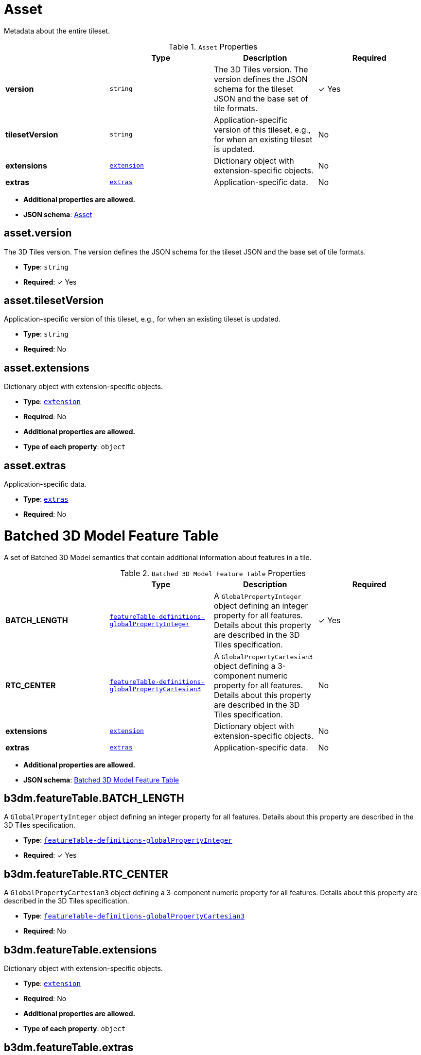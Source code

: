 

[#reference-asset]
= Asset

Metadata about the entire tileset.

.`Asset` Properties
|===
|   |Type|Description|Required

|**version**
|`string`
|The 3D Tiles version. The version defines the JSON schema for the tileset JSON and the base set of tile formats.
| &#10003; Yes

|**tilesetVersion**
|`string`
|Application-specific version of this tileset, e.g., for when an existing tileset is updated.
|No

|**extensions**
|<<reference-extension,`extension`>>
|Dictionary object with extension-specific objects.
|No

|**extras**
|<<reference-extras,`extras`>>
|Application-specific data.
|No

|===

* **Additional properties are allowed.**
* **JSON schema**: <<reference-schema-asset,Asset>>


== asset.version

The 3D Tiles version. The version defines the JSON schema for the tileset JSON and the base set of tile formats.

* **Type**: `string`
* **Required**:  &#10003; Yes

== asset.tilesetVersion

Application-specific version of this tileset, e.g., for when an existing tileset is updated.

* **Type**: `string`
* **Required**: No

== asset.extensions

Dictionary object with extension-specific objects.

* **Type**: <<reference-extension,`extension`>>
* **Required**: No
* **Additional properties are allowed.**
* **Type of each property**: `object`

== asset.extras

Application-specific data.

* **Type**: <<reference-extras,`extras`>>
* **Required**: No






[#reference-b3dm-featuretable]
= Batched 3D Model Feature Table

A set of Batched 3D Model semantics that contain additional information about features in a tile.

.`Batched 3D Model Feature Table` Properties
|===
|   |Type|Description|Required

|**BATCH_LENGTH**
|<<reference-featuretable-definitions-globalpropertyinteger,`featureTable-definitions-globalPropertyInteger`>>
|A `GlobalPropertyInteger` object defining an integer property for all features. Details about this property are described in the 3D Tiles specification.
| &#10003; Yes

|**RTC_CENTER**
|<<reference-featuretable-definitions-globalpropertycartesian3,`featureTable-definitions-globalPropertyCartesian3`>>
|A `GlobalPropertyCartesian3` object defining a 3-component numeric property for all features. Details about this property are described in the 3D Tiles specification.
|No

|**extensions**
|<<reference-extension,`extension`>>
|Dictionary object with extension-specific objects.
|No

|**extras**
|<<reference-extras,`extras`>>
|Application-specific data.
|No

|===

* **Additional properties are allowed.**
* **JSON schema**: <<reference-schema-b3dm-featuretable,Batched 3D Model Feature Table>>


== b3dm.featureTable.BATCH_LENGTH

A `GlobalPropertyInteger` object defining an integer property for all features. Details about this property are described in the 3D Tiles specification.

* **Type**: <<reference-featuretable-definitions-globalpropertyinteger,`featureTable-definitions-globalPropertyInteger`>>
* **Required**:  &#10003; Yes

== b3dm.featureTable.RTC_CENTER

A `GlobalPropertyCartesian3` object defining a 3-component numeric property for all features. Details about this property are described in the 3D Tiles specification.

* **Type**: <<reference-featuretable-definitions-globalpropertycartesian3,`featureTable-definitions-globalPropertyCartesian3`>>
* **Required**: No

== b3dm.featureTable.extensions

Dictionary object with extension-specific objects.

* **Type**: <<reference-extension,`extension`>>
* **Required**: No
* **Additional properties are allowed.**
* **Type of each property**: `object`

== b3dm.featureTable.extras

Application-specific data.

* **Type**: <<reference-extras,`extras`>>
* **Required**: No






[#reference-batchtable]
= Batch Table

A set of properties defining application-specific metadata for features in a tile.

.`Batch Table` Properties
|===
|   |Type|Description|Required

|**extensions**
|<<reference-extension,`extension`>>
|Dictionary object with extension-specific objects.
|No

|**extras**
|<<reference-extras,`extras`>>
|Application-specific data.
|No

|===

* **Additional properties are allowed.**
* **JSON schema**: <<reference-schema-batchtable,Batch Table>>


== batchTable.extensions

Dictionary object with extension-specific objects.

* **Type**: <<reference-extension,`extension`>>
* **Required**: No
* **Additional properties are allowed.**
* **Type of each property**: `object`

== batchTable.extras

Application-specific data.

* **Type**: <<reference-extras,`extras`>>
* **Required**: No


== **`Batch Table` Definitions**

[#reference-batchtable-definitions-binarybodyreference]
=== batchTable#/definitions/binaryBodyReference

An object defining the reference to a section of the binary body of the batch table where the property values are stored if not defined directly in the JSON.

* **Type**: <<reference-rootproperty,`rootProperty`>>

.`BinaryBodyReference` Properties
|===
|   |Type|Description|Required

|**byteOffset**
|`integer`
|The offset into the buffer in bytes.
| &#10003; Yes

|**componentType**
|`string`
|The datatype of components in the property.
| &#10003; Yes

|**type**
|`string`
|Specifies if the property is a scalar or vector.
| &#10003; Yes

|**extensions**
|<<reference-extension,`extension`>>
|Dictionary object with extension-specific objects.
|No

|**extras**
|<<reference-extras,`extras`>>
|Application-specific data.
|No

|===

* **Additional properties are allowed.**

=== batchTable.byteOffset

The offset into the buffer in bytes.

* **Type**: `integer`
* **Required**:  &#10003; Yes
* **Minimum**: `&gt;= 0`

=== batchTable.componentType

The datatype of components in the property.

* **Type**: `string`
* **Required**:  &#10003; Yes
* **Allowed values**:
** `BYTE`
** `UNSIGNED_BYTE`
** `SHORT`
** `UNSIGNED_SHORT`
** `INT`
** `UNSIGNED_INT`
** `FLOAT`
** `DOUBLE`

=== batchTable.type

Specifies if the property is a scalar or vector.

* **Type**: `string`
* **Required**:  &#10003; Yes
* **Allowed values**:
** `SCALAR`
** `VEC2`
** `VEC3`
** `VEC4`

=== batchTable.extensions

Dictionary object with extension-specific objects.

* **Type**: <<reference-extension,`extension`>>
* **Required**: No
* **Additional properties are allowed.**
* **Type of each property**: `object`

=== batchTable.extras

Application-specific data.

* **Type**: <<reference-extras,`extras`>>
* **Required**: No




[#reference-batchtable-definitions-property]
=== batchTable#/definitions/property

A user-defined property which specifies per-feature application-specific metadata in a tile. Values either can be defined directly in the JSON as an array, or can refer to sections in the binary body with a `BinaryBodyReference` object.

* **Type**: One of <<reference-batchtable-definitions-binarybodyreference,`batchTable-definitions-binaryBodyReference`>>, `array`

* **Additional properties are allowed.**













[#reference-boundingvolume]
= Bounding Volume

A bounding volume that encloses a tile or its content. At least one bounding volume property is required. Bounding volumes include `box`, `region`, or `sphere`.

.`Bounding Volume` Properties
|===
|   |Type|Description|Required

|**box**
|`number``[12]`
|An array of 12 numbers that define an oriented bounding box. The first three elements define the x, y, and z values for the center of the box. The next three elements (with indices 3, 4, and 5) define the x axis direction and half-length. The next three elements (indices 6, 7, and 8) define the y axis direction and half-length. The last three elements (indices 9, 10, and 11) define the z axis direction and half-length.
|No

|**region**
|`number``[6]`
|An array of six numbers that define a bounding geographic region in EPSG:4979 coordinates with the order [west, south, east, north, minimum height, maximum height]. Longitudes and latitudes are in radians, and heights are in meters above (or below) the WGS84 ellipsoid.
|No

|**sphere**
|`number``[4]`
|An array of four numbers that define a bounding sphere. The first three elements define the x, y, and z values for the center of the sphere. The last element (with index 3) defines the radius in meters.
|No

|**extensions**
|<<reference-extension,`extension`>>
|Dictionary object with extension-specific objects.
|No

|**extras**
|<<reference-extras,`extras`>>
|Application-specific data.
|No

|===

* **Additional properties are allowed.**
* **JSON schema**: <<reference-schema-boundingvolume,Bounding Volume>>


== boundingVolume.box

An array of 12 numbers that define an oriented bounding box. The first three elements define the x, y, and z values for the center of the box. The next three elements (with indices 3, 4, and 5) define the x axis direction and half-length. The next three elements (indices 6, 7, and 8) define the y axis direction and half-length. The last three elements (indices 9, 10, and 11) define the z axis direction and half-length.

* **Type**: `number``[12]`
* **Required**: No

== boundingVolume.region

An array of six numbers that define a bounding geographic region in EPSG:4979 coordinates with the order [west, south, east, north, minimum height, maximum height]. Longitudes and latitudes are in radians, and heights are in meters above (or below) the WGS84 ellipsoid.

* **Type**: `number``[6]`
* **Required**: No

== boundingVolume.sphere

An array of four numbers that define a bounding sphere. The first three elements define the x, y, and z values for the center of the sphere. The last element (with index 3) defines the radius in meters.

* **Type**: `number``[4]`
* **Required**: No

== boundingVolume.extensions

Dictionary object with extension-specific objects.

* **Type**: <<reference-extension,`extension`>>
* **Required**: No
* **Additional properties are allowed.**
* **Type of each property**: `object`

== boundingVolume.extras

Application-specific data.

* **Type**: <<reference-extras,`extras`>>
* **Required**: No






[#reference-class]
= Class

A class containing a set of properties.

.`Class` Properties
|===
|   |Type|Description|Required

|**name**
|`string`
|The name of the class, e.g. for display purposes.
|No

|**description**
|`string`
|The description of the class.
|No

|**properties**
|`object`
|A dictionary, where each key is a property ID and each value is an object defining the property. Property IDs must be alphanumeric identifiers matching the regular expression `^[a-zA-Z_][a-zA-Z0-9_]*$`.
|No

|**extensions**
|<<reference-extension,`extension`>>
|Dictionary object with extension-specific objects.
|No

|**extras**
|<<reference-extras,`extras`>>
|Application-specific data.
|No

|===

* **Additional properties are allowed.**
* **JSON schema**: <<reference-schema-class,Class>>


== class.name

The name of the class, e.g. for display purposes.

* **Type**: `string`
* **Required**: No
* **Minimum Length**`: &gt;= 1`

== class.description

The description of the class.

* **Type**: `string`
* **Required**: No
* **Minimum Length**`: &gt;= 1`

== class.properties

A dictionary, where each key is a property ID and each value is an object defining the property. Property IDs must be alphanumeric identifiers matching the regular expression `^[a-zA-Z_][a-zA-Z0-9_]*$`.

* **Type**: `object`
* **Required**: No
* **Additional properties are allowed.**
* **Type of each property**: <<reference-class-property,`class.property`>>

== class.extensions

Dictionary object with extension-specific objects.

* **Type**: <<reference-extension,`extension`>>
* **Required**: No
* **Additional properties are allowed.**
* **Type of each property**: `object`

== class.extras

Application-specific data.

* **Type**: <<reference-extras,`extras`>>
* **Required**: No






[#reference-class-property]
= Class Property

A single property of a metadata class.

.`Class Property` Properties
|===
|   |Type|Description|Required

|**name**
|`string`
|The name of the property, e.g. for display purposes.
|No

|**description**
|`string`
|The description of the property.
|No

|**type**
|`string`
|The element type.
| &#10003; Yes

|**componentType**
|`string`
|The datatype of the element's components. Only applicable to `SCALAR`, `VECN`, and `MATN` types.
|No

|**enumType**
|`string`
|Enum ID as declared in the `enums` dictionary. Required when `type` is `ENUM`.
|No

|**array**
|`boolean`
|Whether the property is an array. When `count` is defined the property is a fixed-length array. Otherwise the property is a variable-length array.
|No, default: `false`

|**count**
|`integer`
|The number of array elements. May only be defined when `array` is `true`.
|No

|**normalized**
|`boolean`
|Specifies whether integer values are normalized. Only applicable to `SCALAR`, `VECN`, and `MATN` types with integer component types. For unsigned integer component types, values are normalized between `[0.0, 1.0]`. For signed integer component types, values are normalized between `[-1.0, 1.0]`. For all other component types, this property must be false.
|No, default: `false`

|**offset**
|<<reference-definitions-definitions-numericvalue,`definitions-definitions-numericValue`>>
|An offset to apply to property values. Only applicable to `SCALAR`, `VECN`, and `MATN` types when the component type is `FLOAT32` or `FLOAT64`, or when the property is `normalized`.
|No

|**scale**
|<<reference-definitions-definitions-numericvalue,`definitions-definitions-numericValue`>>
|A scale to apply to property values. Only applicable to `SCALAR`, `VECN`, and `MATN` types when the component type is `FLOAT32` or `FLOAT64`, or when the property is `normalized`.
|No

|**max**
|<<reference-definitions-definitions-numericvalue,`definitions-definitions-numericValue`>>
|Maximum allowed value for the property. Only applicable to `SCALAR`, `VECN`, and `MATN` types. This is the maximum of all property values, after the transforms based on the `normalized`, `offset`, and `scale` properties have been applied.
|No

|**min**
|<<reference-definitions-definitions-numericvalue,`definitions-definitions-numericValue`>>
|Minimum allowed value for the property. Only applicable to `SCALAR`, `VECN`, and `MATN` types. This is the minimum of all property values, after the transforms based on the `normalized`, `offset`, and `scale` properties have been applied.
|No

|**required**
|`boolean`
|If required, the property must be present in every entity conforming to the class. If not required, individual entities may include `noData` values, or the entire property may be omitted. As a result, `noData` has no effect on a required property. Client implementations may use required properties to make performance optimizations.
|No, default: `false`

|**noData**
|<<reference-definitions-definitions-nodatavalue,`definitions-definitions-noDataValue`>>
|A `noData` value represents missing data — also known as a sentinel value — wherever it appears. `BOOLEAN` properties may not specify `noData` values. This is given as the plain property value, without the transforms from the `normalized`, `offset`, and `scale` properties. Must not be defined if `required` is true.
|No

|**default**
|<<reference-definitions-definitions-anyvalue,`definitions-definitions-anyValue`>>
|A default value to use when encountering a `noData` value or an omitted property. The value is given in its final form, taking the effect of `normalized`, `offset`, and `scale` properties into account. Must not be defined if `required` is true.
|No

|**semantic**
|`string`
|An identifier that describes how this property should be interpreted. The semantic cannot be used by other properties in the class.
|No

|**extensions**
|<<reference-extension,`extension`>>
|Dictionary object with extension-specific objects.
|No

|**extras**
|<<reference-extras,`extras`>>
|Application-specific data.
|No

|===

* **Additional properties are allowed.**
* **JSON schema**: <<reference-schema-class-property,Class Property>>


== class.property.name

The name of the property, e.g. for display purposes.

* **Type**: `string`
* **Required**: No
* **Minimum Length**`: &gt;= 1`

== class.property.description

The description of the property.

* **Type**: `string`
* **Required**: No
* **Minimum Length**`: &gt;= 1`

== class.property.type

The element type.

* **Type**: `string`
* **Required**:  &#10003; Yes
* **Allowed values**:
** `SCALAR`
** `VEC2`
** `VEC3`
** `VEC4`
** `MAT2`
** `MAT3`
** `MAT4`
** `STRING`
** `BOOLEAN`
** `ENUM`

== class.property.componentType

The datatype of the element's components. Only applicable to `SCALAR`, `VECN`, and `MATN` types.

* **Type**: `string`
* **Required**: No
* **Allowed values**:
** `INT8`
** `UINT8`
** `INT16`
** `UINT16`
** `INT32`
** `UINT32`
** `INT64`
** `UINT64`
** `FLOAT32`
** `FLOAT64`

== class.property.enumType

Enum ID as declared in the `enums` dictionary. Required when `type` is `ENUM`.

* **Type**: `string`
* **Required**: No

== class.property.array

Whether the property is an array. When `count` is defined the property is a fixed-length array. Otherwise the property is a variable-length array.

* **Type**: `boolean`
* **Required**: No, default: `false`

== class.property.count

The number of array elements. May only be defined when `array` is `true`.

* **Type**: `integer`
* **Required**: No
* **Minimum**: `&gt;= 2`

== class.property.normalized

Specifies whether integer values are normalized. Only applicable to `SCALAR`, `VECN`, and `MATN` types with integer component types. For unsigned integer component types, values are normalized between `[0.0, 1.0]`. For signed integer component types, values are normalized between `[-1.0, 1.0]`. For all other component types, this property must be false.

* **Type**: `boolean`
* **Required**: No, default: `false`

== class.property.offset

An offset to apply to property values. Only applicable to `SCALAR`, `VECN`, and `MATN` types when the component type is `FLOAT32` or `FLOAT64`, or when the property is `normalized`.

* **Type**: <<reference-definitions-definitions-numericvalue,`definitions-definitions-numericValue`>>
* **Required**: No

== class.property.scale

A scale to apply to property values. Only applicable to `SCALAR`, `VECN`, and `MATN` types when the component type is `FLOAT32` or `FLOAT64`, or when the property is `normalized`.

* **Type**: <<reference-definitions-definitions-numericvalue,`definitions-definitions-numericValue`>>
* **Required**: No

== class.property.max

Maximum allowed value for the property. Only applicable to `SCALAR`, `VECN`, and `MATN` types. This is the maximum of all property values, after the transforms based on the `normalized`, `offset`, and `scale` properties have been applied.

* **Type**: <<reference-definitions-definitions-numericvalue,`definitions-definitions-numericValue`>>
* **Required**: No

== class.property.min

Minimum allowed value for the property. Only applicable to `SCALAR`, `VECN`, and `MATN` types. This is the minimum of all property values, after the transforms based on the `normalized`, `offset`, and `scale` properties have been applied.

* **Type**: <<reference-definitions-definitions-numericvalue,`definitions-definitions-numericValue`>>
* **Required**: No

== class.property.required

If required, the property must be present in every entity conforming to the class. If not required, individual entities may include `noData` values, or the entire property may be omitted. As a result, `noData` has no effect on a required property. Client implementations may use required properties to make performance optimizations.

* **Type**: `boolean`
* **Required**: No, default: `false`

== class.property.noData

A `noData` value represents missing data — also known as a sentinel value — wherever it appears. `BOOLEAN` properties may not specify `noData` values. This is given as the plain property value, without the transforms from the `normalized`, `offset`, and `scale` properties. Must not be defined if `required` is true.

* **Type**: <<reference-definitions-definitions-nodatavalue,`definitions-definitions-noDataValue`>>
* **Required**: No

== class.property.default

A default value to use when encountering a `noData` value or an omitted property. The value is given in its final form, taking the effect of `normalized`, `offset`, and `scale` properties into account. Must not be defined if `required` is true.

* **Type**: <<reference-definitions-definitions-anyvalue,`definitions-definitions-anyValue`>>
* **Required**: No

== class.property.semantic

An identifier that describes how this property should be interpreted. The semantic cannot be used by other properties in the class.

* **Type**: `string`
* **Required**: No
* **Minimum Length**`: &gt;= 1`

== class.property.extensions

Dictionary object with extension-specific objects.

* **Type**: <<reference-extension,`extension`>>
* **Required**: No
* **Additional properties are allowed.**
* **Type of each property**: `object`

== class.property.extras

Application-specific data.

* **Type**: <<reference-extras,`extras`>>
* **Required**: No






[#reference-content]
= Content

Metadata about the tile's content and a link to the content.

.`Content` Properties
|===
|   |Type|Description|Required

|**boundingVolume**
|<<reference-boundingvolume,`boundingVolume`>>
|An optional bounding volume that tightly encloses tile content. tile.boundingVolume provides spatial coherence and tile.content.boundingVolume enables tight view frustum culling. When this is omitted, tile.boundingVolume is used.
|No

|**uri**
|`string`
|A uri that points to tile content. When the uri is relative, it is relative to the referring tileset JSON file.
| &#10003; Yes

|**metadata**
|<<reference-metadataentity,`metadataEntity`>>
|Metadata that is associated with this content.
|No

|**group**
|`integer`
|The group this content belongs to. The value is an index into the array of `groups` that is defined for the containing tileset.
|No

|**extensions**
|<<reference-extension,`extension`>>
|Dictionary object with extension-specific objects.
|No

|**extras**
|<<reference-extras,`extras`>>
|Application-specific data.
|No

|===

* **Additional properties are allowed.**
* **JSON schema**: <<reference-schema-content,Content>>


== content.boundingVolume

An optional bounding volume that tightly encloses tile content. tile.boundingVolume provides spatial coherence and tile.content.boundingVolume enables tight view frustum culling. When this is omitted, tile.boundingVolume is used.

* **Type**: <<reference-boundingvolume,`boundingVolume`>>
* **Required**: No

== content.uri

A uri that points to tile content. When the uri is relative, it is relative to the referring tileset JSON file.

* **Type**: `string`
* **Required**:  &#10003; Yes

== content.metadata

Metadata that is associated with this content.

* **Type**: <<reference-metadataentity,`metadataEntity`>>
* **Required**: No

== content.group

The group this content belongs to. The value is an index into the array of `groups` that is defined for the containing tileset.

* **Type**: `integer`
* **Required**: No
* **Minimum**: `&gt;= 0`

== content.extensions

Dictionary object with extension-specific objects.

* **Type**: <<reference-extension,`extension`>>
* **Required**: No
* **Additional properties are allowed.**
* **Type of each property**: `object`

== content.extras

Application-specific data.

* **Type**: <<reference-extras,`extras`>>
* **Required**: No






[#reference-definitions]
= Definitions

Common definitions used in schema files.

* **Additional properties are allowed.**
* **JSON schema**: <<reference-schema-definitions,Definitions>>



== **`Definitions` Definitions**

[#reference-definitions-definitions-numericarray1d]
=== definitions#/definitions/numericArray1D

An array of numeric values

* **Type**: `number``[1-*]`
* **Minimum items**: 1

* **Additional properties are allowed.**




[#reference-definitions-definitions-numericarray2d]
=== definitions#/definitions/numericArray2D

An array of arrays of numeric values

* **Type**: <<reference-definitions-definitions-numericarray1d,`definitions-definitions-numericArray1D`>>`[1-*]`
* **Minimum items**: 1

* **Additional properties are allowed.**




[#reference-definitions-definitions-booleanarray1d]
=== definitions#/definitions/booleanArray1D

An array of boolean values

* **Type**: `boolean``[1-*]`
* **Minimum items**: 1

* **Additional properties are allowed.**




[#reference-definitions-definitions-stringarray1d]
=== definitions#/definitions/stringArray1D

An array of string values

* **Type**: `string``[1-*]`
* **Minimum items**: 1

* **Additional properties are allowed.**




[#reference-definitions-definitions-numericvalue]
=== definitions#/definitions/numericValue

For `SCALAR` this is a number. For `VECN` this is an array of `N` numbers. For `MATN` this is an array of `N²` numbers. For fixed-length arrays this is an array of `count` elements of the given `type`.

* **Type**: One of `number`, <<reference-definitions-definitions-numericarray1d,`definitions-definitions-numericArray1D`>>, <<reference-definitions-definitions-numericarray2d,`definitions-definitions-numericArray2D`>>

* **Additional properties are allowed.**




[#reference-definitions-definitions-nodatavalue]
=== definitions#/definitions/noDataValue

For `SCALAR` this is a number. For `STRING` this is a string. For `ENUM` this is a string that must be a valid enum `name`, not an integer value. For `VECN` this is an array of `N` numbers. For `MATN` this is an array of `N²` numbers. For fixed-length arrays this is an array of `count` elements of the given `type`.

* **Type**: One of <<reference-definitions-definitions-numericvalue,`definitions-definitions-numericValue`>>, `string`, <<reference-definitions-definitions-stringarray1d,`definitions-definitions-stringArray1D`>>

* **Additional properties are allowed.**




[#reference-definitions-definitions-anyvalue]
=== definitions#/definitions/anyValue

For `SCALAR` this is a number. For `STRING` this is a string. For `ENUM` this is a string that must be a valid enum `name`, not an integer value. For `BOOLEAN` this is a boolean. For `VECN` this is an array of `N` numbers. For `MATN` this is an array of `N²` numbers. For fixed-length array this is an array of `count` elements of the given `type`. For variable-length arrays this is an array of any length of the given `type`.

* **Type**: One of <<reference-definitions-definitions-numericvalue,`definitions-definitions-numericValue`>>, `string`, <<reference-definitions-definitions-stringarray1d,`definitions-definitions-stringArray1D`>>, `boolean`, <<reference-definitions-definitions-booleanarray1d,`definitions-definitions-booleanArray1D`>>

* **Additional properties are allowed.**























[#reference-enum]
= Enum

An object defining the values of an enum.

.`Enum` Properties
|===
|   |Type|Description|Required

|**name**
|`string`
|The name of the enum, e.g. for display purposes.
|No

|**description**
|`string`
|The description of the enum.
|No

|**valueType**
|`string`
|The type of the integer enum value.
|No, default: `UINT16`

|**values**
|<<reference-enum-value,`enum.value`>>`[1-*]`
|An array of enum values. Duplicate names or duplicate integer values are not allowed.
| &#10003; Yes

|**extensions**
|<<reference-extension,`extension`>>
|Dictionary object with extension-specific objects.
|No

|**extras**
|<<reference-extras,`extras`>>
|Application-specific data.
|No

|===

* **Additional properties are allowed.**
* **JSON schema**: <<reference-schema-enum,Enum>>


== enum.name

The name of the enum, e.g. for display purposes.

* **Type**: `string`
* **Required**: No
* **Minimum Length**`: &gt;= 1`

== enum.description

The description of the enum.

* **Type**: `string`
* **Required**: No
* **Minimum Length**`: &gt;= 1`

== enum.valueType

The type of the integer enum value.

* **Type**: `string`
* **Required**: No, default: `UINT16`
* **Allowed values**:
** `INT8`
** `UINT8`
** `INT16`
** `UINT16`
** `INT32`
** `UINT32`
** `INT64`
** `UINT64`

== enum.values

An array of enum values. Duplicate names or duplicate integer values are not allowed.

* **Type**: <<reference-enum-value,`enum.value`>>`[1-*]`
* **Required**:  &#10003; Yes

== enum.extensions

Dictionary object with extension-specific objects.

* **Type**: <<reference-extension,`extension`>>
* **Required**: No
* **Additional properties are allowed.**
* **Type of each property**: `object`

== enum.extras

Application-specific data.

* **Type**: <<reference-extras,`extras`>>
* **Required**: No






[#reference-enum-value]
= Enum value

An enum value.

.`Enum value` Properties
|===
|   |Type|Description|Required

|**name**
|`string`
|The name of the enum value.
| &#10003; Yes

|**description**
|`string`
|The description of the enum value.
|No

|**value**
|`integer`
|The integer enum value.
| &#10003; Yes

|**extensions**
|<<reference-extension,`extension`>>
|Dictionary object with extension-specific objects.
|No

|**extras**
|<<reference-extras,`extras`>>
|Application-specific data.
|No

|===

* **Additional properties are allowed.**
* **JSON schema**: <<reference-schema-enum-value,Enum value>>


== enum.value.name

The name of the enum value.

* **Type**: `string`
* **Required**:  &#10003; Yes
* **Minimum Length**`: &gt;= 1`

== enum.value.description

The description of the enum value.

* **Type**: `string`
* **Required**: No
* **Minimum Length**`: &gt;= 1`

== enum.value.value

The integer enum value.

* **Type**: `integer`
* **Required**:  &#10003; Yes

== enum.value.extensions

Dictionary object with extension-specific objects.

* **Type**: <<reference-extension,`extension`>>
* **Required**: No
* **Additional properties are allowed.**
* **Type of each property**: `object`

== enum.value.extras

Application-specific data.

* **Type**: <<reference-extras,`extras`>>
* **Required**: No






[#reference-extension]
= Extension

Dictionary object with extension-specific objects.

* **Additional properties are allowed.**
* **JSON schema**: <<reference-schema-extension,Extension>>







[#reference-extras]
= Extras

Application-specific data.

* **Additional properties are allowed.**
* **JSON schema**: <<reference-schema-extras,Extras>>







[#reference-featuretable]
= Feature Table

A set of semantics containing per-tile and per-feature values defining the position and appearance properties for features in a tile.

.`Feature Table` Properties
|===
|   |Type|Description|Required

|**extensions**
|<<reference-extension,`extension`>>
|Dictionary object with extension-specific objects.
|No

|**extras**
|<<reference-extras,`extras`>>
|Application-specific data.
|No

|===

* **Additional properties are allowed.**
* **JSON schema**: <<reference-schema-featuretable,Feature Table>>


== featureTable.extensions

Dictionary object with extension-specific objects.

* **Type**: <<reference-extension,`extension`>>
* **Required**: No
* **Additional properties are allowed.**
* **Type of each property**: `object`

== featureTable.extras

Application-specific data.

* **Type**: <<reference-extras,`extras`>>
* **Required**: No


== **`Feature Table` Definitions**

[#reference-featuretable-definitions-binarybodyreference]
=== featureTable#/definitions/binaryBodyReference

An object defining the reference to a section of the binary body of the features table where the property values are stored if not defined directly in the JSON.

* **Type**: <<reference-rootproperty,`rootProperty`>>

.`BinaryBodyReference` Properties
|===
|   |Type|Description|Required

|**byteOffset**
|`integer`
|The offset into the buffer in bytes.
| &#10003; Yes

|**componentType**
|`string`
|The datatype of components in the property. This is defined only if the semantic allows for overriding the implicit component type. These cases are specified in each tile format.
|No

|**extensions**
|<<reference-extension,`extension`>>
|Dictionary object with extension-specific objects.
|No

|**extras**
|<<reference-extras,`extras`>>
|Application-specific data.
|No

|===

* **Additional properties are allowed.**

=== featureTable.byteOffset

The offset into the buffer in bytes.

* **Type**: `integer`
* **Required**:  &#10003; Yes
* **Minimum**: `&gt;= 0`

=== featureTable.componentType

The datatype of components in the property. This is defined only if the semantic allows for overriding the implicit component type. These cases are specified in each tile format.

* **Type**: `string`
* **Required**: No
* **Allowed values**:
** `BYTE`
** `UNSIGNED_BYTE`
** `SHORT`
** `UNSIGNED_SHORT`
** `INT`
** `UNSIGNED_INT`
** `FLOAT`
** `DOUBLE`

=== featureTable.extensions

Dictionary object with extension-specific objects.

* **Type**: <<reference-extension,`extension`>>
* **Required**: No
* **Additional properties are allowed.**
* **Type of each property**: `object`

=== featureTable.extras

Application-specific data.

* **Type**: <<reference-extras,`extras`>>
* **Required**: No




[#reference-featuretable-definitions-property]
=== featureTable#/definitions/property

A user-defined property which specifies application-specific metadata in a tile. Values can refer to sections in the binary body with a `BinaryBodyReference` object. Global values can be also be defined directly in the JSON.

* **Type**: One of <<reference-featuretable-definitions-binarybodyreference,`featureTable-definitions-binaryBodyReference`>>, <<reference-featuretable-definitions-globalpropertyboolean,`featureTable-definitions-globalPropertyBoolean`>>, <<reference-featuretable-definitions-globalpropertyinteger,`featureTable-definitions-globalPropertyInteger`>>, <<reference-featuretable-definitions-globalpropertynumber,`featureTable-definitions-globalPropertyNumber`>>, <<reference-featuretable-definitions-globalpropertycartesian3,`featureTable-definitions-globalPropertyCartesian3`>>, <<reference-featuretable-definitions-globalpropertycartesian4,`featureTable-definitions-globalPropertyCartesian4`>>

* **Additional properties are allowed.**




[#reference-featuretable-definitions-globalpropertyboolean]
=== featureTable#/definitions/globalPropertyBoolean

An object defining a global boolean property value for all features.

* **Type**: `boolean`

* **Additional properties are allowed.**




[#reference-featuretable-definitions-globalpropertyinteger]
=== featureTable#/definitions/globalPropertyInteger

An object defining a global integer property value for all features.

* **Type**: One of `object`, `integer`

* **Additional properties are allowed.**




[#reference-featuretable-definitions-globalpropertynumber]
=== featureTable#/definitions/globalPropertyNumber

An object defining a global numeric property value for all features.

* **Type**: One of `object`, `number`

* **Additional properties are allowed.**




[#reference-featuretable-definitions-globalpropertycartesian3]
=== featureTable#/definitions/globalPropertyCartesian3

An object defining a global 3-component numeric property values for all features.

* **Type**: One of <<reference-rootproperty,`rootProperty`>>, `number``[3]`

* **Additional properties are allowed.**




[#reference-featuretable-definitions-globalpropertycartesian4]
=== featureTable#/definitions/globalPropertyCartesian4

An object defining a global 4-component numeric property values for all features.

* **Type**: One of <<reference-rootproperty,`rootProperty`>>, `number``[4]`

* **Additional properties are allowed.**























[#reference-group]
= Group Metadata

An object containing metadata about a group.

.`Group Metadata` Properties
|===
|   |Type|Description|Required

|**class**
|`string`
|The class that property values conform to. The value must be a class ID declared in the `classes` dictionary of the metadata schema.
| &#10003; Yes

|**properties**
|`object`
|A dictionary, where each key corresponds to a property ID in the class' `properties` dictionary and each value contains the property values. The type of the value must match the property definition: For `BOOLEAN` use `true` or `false`. For `STRING` use a JSON string. For numeric types use a JSON number. For `ENUM` use a valid enum `name`, not an integer value. For `ARRAY`, `VECN`, and `MATN` types use a JSON array containing values matching the `componentType`. Required properties must be included in this dictionary.
|No

|**extensions**
|<<reference-extension,`extension`>>
|Dictionary object with extension-specific objects.
|No

|**extras**
|<<reference-extras,`extras`>>
|Application-specific data.
|No

|===

* **Additional properties are allowed.**
* **JSON schema**: <<reference-schema-group,Group Metadata>>


== group.class

The class that property values conform to. The value must be a class ID declared in the `classes` dictionary of the metadata schema.

* **Type**: `string`
* **Required**:  &#10003; Yes

== group.properties

A dictionary, where each key corresponds to a property ID in the class' `properties` dictionary and each value contains the property values. The type of the value must match the property definition: For `BOOLEAN` use `true` or `false`. For `STRING` use a JSON string. For numeric types use a JSON number. For `ENUM` use a valid enum `name`, not an integer value. For `ARRAY`, `VECN`, and `MATN` types use a JSON array containing values matching the `componentType`. Required properties must be included in this dictionary.

* **Type**: `object`
* **Required**: No
* **Additional properties are allowed.**
* **Type of each property**: <<reference-definitions-definitions-anyvalue,`definitions-definitions-anyValue`>>

== group.extensions

Dictionary object with extension-specific objects.

* **Type**: <<reference-extension,`extension`>>
* **Required**: No
* **Additional properties are allowed.**
* **Type of each property**: `object`

== group.extras

Application-specific data.

* **Type**: <<reference-extras,`extras`>>
* **Required**: No






[#reference-i3dm-featuretable]
= Instanced 3D Model Feature Table

A set of Instanced 3D Model semantics that contains values defining the position and appearance properties for instanced models in a tile.

.`Instanced 3D Model Feature Table` Properties
|===
|   |Type|Description|Required

|**POSITION**
|<<reference-featuretable-definitions-binarybodyreference,`featureTable-definitions-binaryBodyReference`>>
|A `BinaryBodyReference` object defining the reference to a section of the binary body where the property values are stored. Details about this property are described in the 3D Tiles specification.
|No

|**POSITION_QUANTIZED**
|<<reference-featuretable-definitions-binarybodyreference,`featureTable-definitions-binaryBodyReference`>>
|A `BinaryBodyReference` object defining the reference to a section of the binary body where the property values are stored. Details about this property are described in the 3D Tiles specification.
|No

|**NORMAL_UP**
|<<reference-featuretable-definitions-binarybodyreference,`featureTable-definitions-binaryBodyReference`>>
|A `BinaryBodyReference` object defining the reference to a section of the binary body where the property values are stored. Details about this property are described in the 3D Tiles specification.
|No

|**NORMAL_RIGHT**
|<<reference-featuretable-definitions-binarybodyreference,`featureTable-definitions-binaryBodyReference`>>
|A `BinaryBodyReference` object defining the reference to a section of the binary body where the property values are stored. Details about this property are described in the 3D Tiles specification.
|No

|**NORMAL_UP_OCT32P**
|<<reference-featuretable-definitions-binarybodyreference,`featureTable-definitions-binaryBodyReference`>>
|A `BinaryBodyReference` object defining the reference to a section of the binary body where the property values are stored. Details about this property are described in the 3D Tiles specification.
|No

|**NORMAL_RIGHT_OCT32P**
|<<reference-featuretable-definitions-binarybodyreference,`featureTable-definitions-binaryBodyReference`>>
|A `BinaryBodyReference` object defining the reference to a section of the binary body where the property values are stored. Details about this property are described in the 3D Tiles specification.
|No

|**SCALE**
|<<reference-featuretable-definitions-binarybodyreference,`featureTable-definitions-binaryBodyReference`>>
|A `BinaryBodyReference` object defining the reference to a section of the binary body where the property values are stored. Details about this property are described in the 3D Tiles specification.
|No

|**SCALE_NON_UNIFORM**
|<<reference-featuretable-definitions-binarybodyreference,`featureTable-definitions-binaryBodyReference`>>
|A `BinaryBodyReference` object defining the reference to a section of the binary body where the property values are stored. Details about this property are described in the 3D Tiles specification.
|No

|**BATCH_ID**
|<<reference-featuretable-definitions-binarybodyreference,`featureTable-definitions-binaryBodyReference`>>
|A `BinaryBodyReference` object defining the reference to a section of the binary body where the property values are stored. Details about this property are described in the 3D Tiles specification.
|No

|**INSTANCES_LENGTH**
|<<reference-featuretable-definitions-globalpropertyinteger,`featureTable-definitions-globalPropertyInteger`>>
|A `GlobalPropertyInteger` object defining an integer property for all features. Details about this property are described in the 3D Tiles specification.
| &#10003; Yes

|**RTC_CENTER**
|<<reference-featuretable-definitions-globalpropertycartesian3,`featureTable-definitions-globalPropertyCartesian3`>>
|A `GlobalPropertyCartesian3` object defining a 3-component numeric property for all features. Details about this property are described in the 3D Tiles specification.
|No

|**QUANTIZED_VOLUME_OFFSET**
|<<reference-featuretable-definitions-globalpropertycartesian3,`featureTable-definitions-globalPropertyCartesian3`>>
|A `GlobalPropertyCartesian3` object defining a 3-component numeric property for all features. Details about this property are described in the 3D Tiles specification.
|No

|**QUANTIZED_VOLUME_SCALE**
|<<reference-featuretable-definitions-globalpropertycartesian3,`featureTable-definitions-globalPropertyCartesian3`>>
|A `GlobalPropertyCartesian3` object defining a 3-component numeric property for all features. Details about this property are described in the 3D Tiles specification.
|No

|**EAST_NORTH_UP**
|<<reference-featuretable-definitions-globalpropertyboolean,`featureTable-definitions-globalPropertyBoolean`>>
|A `GlobalPropertyBoolean` object defining a boolean property for all features. Details about this property are described in the 3D Tiles specification.
|No

|**extensions**
|<<reference-extension,`extension`>>
|Dictionary object with extension-specific objects.
|No

|**extras**
|<<reference-extras,`extras`>>
|Application-specific data.
|No

|===

* **Additional properties are allowed.**
* **JSON schema**: <<reference-schema-i3dm-featuretable,Instanced 3D Model Feature Table>>


== i3dm.featureTable.POSITION

A `BinaryBodyReference` object defining the reference to a section of the binary body where the property values are stored. Details about this property are described in the 3D Tiles specification.

* **Type**: <<reference-featuretable-definitions-binarybodyreference,`featureTable-definitions-binaryBodyReference`>>
* **Required**: No

== i3dm.featureTable.POSITION_QUANTIZED

A `BinaryBodyReference` object defining the reference to a section of the binary body where the property values are stored. Details about this property are described in the 3D Tiles specification.

* **Type**: <<reference-featuretable-definitions-binarybodyreference,`featureTable-definitions-binaryBodyReference`>>
* **Required**: No

== i3dm.featureTable.NORMAL_UP

A `BinaryBodyReference` object defining the reference to a section of the binary body where the property values are stored. Details about this property are described in the 3D Tiles specification.

* **Type**: <<reference-featuretable-definitions-binarybodyreference,`featureTable-definitions-binaryBodyReference`>>
* **Required**: No

== i3dm.featureTable.NORMAL_RIGHT

A `BinaryBodyReference` object defining the reference to a section of the binary body where the property values are stored. Details about this property are described in the 3D Tiles specification.

* **Type**: <<reference-featuretable-definitions-binarybodyreference,`featureTable-definitions-binaryBodyReference`>>
* **Required**: No

== i3dm.featureTable.NORMAL_UP_OCT32P

A `BinaryBodyReference` object defining the reference to a section of the binary body where the property values are stored. Details about this property are described in the 3D Tiles specification.

* **Type**: <<reference-featuretable-definitions-binarybodyreference,`featureTable-definitions-binaryBodyReference`>>
* **Required**: No

== i3dm.featureTable.NORMAL_RIGHT_OCT32P

A `BinaryBodyReference` object defining the reference to a section of the binary body where the property values are stored. Details about this property are described in the 3D Tiles specification.

* **Type**: <<reference-featuretable-definitions-binarybodyreference,`featureTable-definitions-binaryBodyReference`>>
* **Required**: No

== i3dm.featureTable.SCALE

A `BinaryBodyReference` object defining the reference to a section of the binary body where the property values are stored. Details about this property are described in the 3D Tiles specification.

* **Type**: <<reference-featuretable-definitions-binarybodyreference,`featureTable-definitions-binaryBodyReference`>>
* **Required**: No

== i3dm.featureTable.SCALE_NON_UNIFORM

A `BinaryBodyReference` object defining the reference to a section of the binary body where the property values are stored. Details about this property are described in the 3D Tiles specification.

* **Type**: <<reference-featuretable-definitions-binarybodyreference,`featureTable-definitions-binaryBodyReference`>>
* **Required**: No

== i3dm.featureTable.BATCH_ID

A `BinaryBodyReference` object defining the reference to a section of the binary body where the property values are stored. Details about this property are described in the 3D Tiles specification.

* **Type**: <<reference-featuretable-definitions-binarybodyreference,`featureTable-definitions-binaryBodyReference`>>
* **Required**: No

== i3dm.featureTable.INSTANCES_LENGTH

A `GlobalPropertyInteger` object defining an integer property for all features. Details about this property are described in the 3D Tiles specification.

* **Type**: <<reference-featuretable-definitions-globalpropertyinteger,`featureTable-definitions-globalPropertyInteger`>>
* **Required**:  &#10003; Yes

== i3dm.featureTable.RTC_CENTER

A `GlobalPropertyCartesian3` object defining a 3-component numeric property for all features. Details about this property are described in the 3D Tiles specification.

* **Type**: <<reference-featuretable-definitions-globalpropertycartesian3,`featureTable-definitions-globalPropertyCartesian3`>>
* **Required**: No

== i3dm.featureTable.QUANTIZED_VOLUME_OFFSET

A `GlobalPropertyCartesian3` object defining a 3-component numeric property for all features. Details about this property are described in the 3D Tiles specification.

* **Type**: <<reference-featuretable-definitions-globalpropertycartesian3,`featureTable-definitions-globalPropertyCartesian3`>>
* **Required**: No

== i3dm.featureTable.QUANTIZED_VOLUME_SCALE

A `GlobalPropertyCartesian3` object defining a 3-component numeric property for all features. Details about this property are described in the 3D Tiles specification.

* **Type**: <<reference-featuretable-definitions-globalpropertycartesian3,`featureTable-definitions-globalPropertyCartesian3`>>
* **Required**: No

== i3dm.featureTable.EAST_NORTH_UP

A `GlobalPropertyBoolean` object defining a boolean property for all features. Details about this property are described in the 3D Tiles specification.

* **Type**: <<reference-featuretable-definitions-globalpropertyboolean,`featureTable-definitions-globalPropertyBoolean`>>
* **Required**: No

== i3dm.featureTable.extensions

Dictionary object with extension-specific objects.

* **Type**: <<reference-extension,`extension`>>
* **Required**: No
* **Additional properties are allowed.**
* **Type of each property**: `object`

== i3dm.featureTable.extras

Application-specific data.

* **Type**: <<reference-extras,`extras`>>
* **Required**: No






[#reference-metadataentity]
= Metadata Entity

An object containing a reference to a class from a metadata schema, and property values that conform to the properties of that class.

.`Metadata Entity` Properties
|===
|   |Type|Description|Required

|**class**
|`string`
|The class that property values conform to. The value must be a class ID declared in the `classes` dictionary of the metadata schema.
| &#10003; Yes

|**properties**
|`object`
|A dictionary, where each key corresponds to a property ID in the class' `properties` dictionary and each value contains the property values. The type of the value must match the property definition: For `BOOLEAN` use `true` or `false`. For `STRING` use a JSON string. For numeric types use a JSON number. For `ENUM` use a valid enum `name`, not an integer value. For `ARRAY`, `VECN`, and `MATN` types use a JSON array containing values matching the `componentType`. Required properties must be included in this dictionary.
|No

|**extensions**
|<<reference-extension,`extension`>>
|Dictionary object with extension-specific objects.
|No

|**extras**
|<<reference-extras,`extras`>>
|Application-specific data.
|No

|===

* **Additional properties are allowed.**
* **JSON schema**: <<reference-schema-metadataentity,Metadata Entity>>


== metadataEntity.class

The class that property values conform to. The value must be a class ID declared in the `classes` dictionary of the metadata schema.

* **Type**: `string`
* **Required**:  &#10003; Yes

== metadataEntity.properties

A dictionary, where each key corresponds to a property ID in the class' `properties` dictionary and each value contains the property values. The type of the value must match the property definition: For `BOOLEAN` use `true` or `false`. For `STRING` use a JSON string. For numeric types use a JSON number. For `ENUM` use a valid enum `name`, not an integer value. For `ARRAY`, `VECN`, and `MATN` types use a JSON array containing values matching the `componentType`. Required properties must be included in this dictionary.

* **Type**: `object`
* **Required**: No
* **Additional properties are allowed.**
* **Type of each property**: <<reference-definitions-definitions-anyvalue,`definitions-definitions-anyValue`>>

== metadataEntity.extensions

Dictionary object with extension-specific objects.

* **Type**: <<reference-extension,`extension`>>
* **Required**: No
* **Additional properties are allowed.**
* **Type of each property**: `object`

== metadataEntity.extras

Application-specific data.

* **Type**: <<reference-extras,`extras`>>
* **Required**: No






[#reference-pnts-featuretable]
= Point Cloud Feature Table

A set of Point Cloud semantics that contains values defining the position and appearance properties for points in a tile.

.`Point Cloud Feature Table` Properties
|===
|   |Type|Description|Required

|**POSITION**
|<<reference-featuretable-definitions-binarybodyreference,`featureTable-definitions-binaryBodyReference`>>
|A `BinaryBodyReference` object defining the reference to a section of the binary body where the property values are stored. Details about this property are described in the 3D Tiles specification.
|No

|**POSITION_QUANTIZED**
|<<reference-featuretable-definitions-binarybodyreference,`featureTable-definitions-binaryBodyReference`>>
|A `BinaryBodyReference` object defining the reference to a section of the binary body where the property values are stored. Details about this property are described in the 3D Tiles specification.
|No

|**RGBA**
|<<reference-featuretable-definitions-binarybodyreference,`featureTable-definitions-binaryBodyReference`>>
|A `BinaryBodyReference` object defining the reference to a section of the binary body where the property values are stored. Details about this property are described in the 3D Tiles specification.
|No

|**RGB**
|<<reference-featuretable-definitions-binarybodyreference,`featureTable-definitions-binaryBodyReference`>>
|A `BinaryBodyReference` object defining the reference to a section of the binary body where the property values are stored. Details about this property are described in the 3D Tiles specification.
|No

|**RGB565**
|<<reference-featuretable-definitions-binarybodyreference,`featureTable-definitions-binaryBodyReference`>>
|A `BinaryBodyReference` object defining the reference to a section of the binary body where the property values are stored. Details about this property are described in the 3D Tiles specification.
|No

|**NORMAL**
|<<reference-featuretable-definitions-binarybodyreference,`featureTable-definitions-binaryBodyReference`>>
|A `BinaryBodyReference` object defining the reference to a section of the binary body where the property values are stored. Details about this property are described in the 3D Tiles specification.
|No

|**NORMAL_OCT16P**
|<<reference-featuretable-definitions-binarybodyreference,`featureTable-definitions-binaryBodyReference`>>
|A `BinaryBodyReference` object defining the reference to a section of the binary body where the property values are stored. Details about this property are described in the 3D Tiles specification.
|No

|**BATCH_ID**
|<<reference-featuretable-definitions-binarybodyreference,`featureTable-definitions-binaryBodyReference`>>
|A `BinaryBodyReference` object defining the reference to a section of the binary body where the property values are stored. Details about this property are described in the 3D Tiles specification.
|No

|**POINTS_LENGTH**
|<<reference-featuretable-definitions-globalpropertyinteger,`featureTable-definitions-globalPropertyInteger`>>
|A `GlobalPropertyInteger` object defining an integer property for all points. Details about this property are described in the 3D Tiles specification.
| &#10003; Yes

|**RTC_CENTER**
|<<reference-featuretable-definitions-globalpropertycartesian3,`featureTable-definitions-globalPropertyCartesian3`>>
|A `GlobalPropertyCartesian3` object defining a 3-component numeric property for all points. Details about this property are described in the 3D Tiles specification.
|No

|**QUANTIZED_VOLUME_OFFSET**
|<<reference-featuretable-definitions-globalpropertycartesian3,`featureTable-definitions-globalPropertyCartesian3`>>
|A `GlobalPropertyCartesian3` object defining a 3-component numeric property for all points. Details about this property are described in the 3D Tiles specification.
|No

|**QUANTIZED_VOLUME_SCALE**
|<<reference-featuretable-definitions-globalpropertycartesian3,`featureTable-definitions-globalPropertyCartesian3`>>
|A `GlobalPropertyCartesian3` object defining a 3-component numeric property for all points. Details about this property are described in the 3D Tiles specification.
|No

|**CONSTANT_RGBA**
|<<reference-featuretable-definitions-globalpropertycartesian4,`featureTable-definitions-globalPropertyCartesian4`>>
|A `GlobalPropertyCartesian4` object defining a 4-component numeric property for all points. Details about this property are described in the 3D Tiles specification.
|No

|**BATCH_LENGTH**
|<<reference-featuretable-definitions-globalpropertyinteger,`featureTable-definitions-globalPropertyInteger`>>
|A `GlobalPropertyInteger` object defining an integer property for all points. Details about this property are described in the 3D Tiles specification.
|No

|**extensions**
|<<reference-extension,`extension`>>
|Dictionary object with extension-specific objects.
|No

|**extras**
|<<reference-extras,`extras`>>
|Application-specific data.
|No

|===

* **Additional properties are allowed.**
* **JSON schema**: <<reference-schema-pnts-featuretable,Point Cloud Feature Table>>


== pnts.featureTable.POSITION

A `BinaryBodyReference` object defining the reference to a section of the binary body where the property values are stored. Details about this property are described in the 3D Tiles specification.

* **Type**: <<reference-featuretable-definitions-binarybodyreference,`featureTable-definitions-binaryBodyReference`>>
* **Required**: No

== pnts.featureTable.POSITION_QUANTIZED

A `BinaryBodyReference` object defining the reference to a section of the binary body where the property values are stored. Details about this property are described in the 3D Tiles specification.

* **Type**: <<reference-featuretable-definitions-binarybodyreference,`featureTable-definitions-binaryBodyReference`>>
* **Required**: No

== pnts.featureTable.RGBA

A `BinaryBodyReference` object defining the reference to a section of the binary body where the property values are stored. Details about this property are described in the 3D Tiles specification.

* **Type**: <<reference-featuretable-definitions-binarybodyreference,`featureTable-definitions-binaryBodyReference`>>
* **Required**: No

== pnts.featureTable.RGB

A `BinaryBodyReference` object defining the reference to a section of the binary body where the property values are stored. Details about this property are described in the 3D Tiles specification.

* **Type**: <<reference-featuretable-definitions-binarybodyreference,`featureTable-definitions-binaryBodyReference`>>
* **Required**: No

== pnts.featureTable.RGB565

A `BinaryBodyReference` object defining the reference to a section of the binary body where the property values are stored. Details about this property are described in the 3D Tiles specification.

* **Type**: <<reference-featuretable-definitions-binarybodyreference,`featureTable-definitions-binaryBodyReference`>>
* **Required**: No

== pnts.featureTable.NORMAL

A `BinaryBodyReference` object defining the reference to a section of the binary body where the property values are stored. Details about this property are described in the 3D Tiles specification.

* **Type**: <<reference-featuretable-definitions-binarybodyreference,`featureTable-definitions-binaryBodyReference`>>
* **Required**: No

== pnts.featureTable.NORMAL_OCT16P

A `BinaryBodyReference` object defining the reference to a section of the binary body where the property values are stored. Details about this property are described in the 3D Tiles specification.

* **Type**: <<reference-featuretable-definitions-binarybodyreference,`featureTable-definitions-binaryBodyReference`>>
* **Required**: No

== pnts.featureTable.BATCH_ID

A `BinaryBodyReference` object defining the reference to a section of the binary body where the property values are stored. Details about this property are described in the 3D Tiles specification.

* **Type**: <<reference-featuretable-definitions-binarybodyreference,`featureTable-definitions-binaryBodyReference`>>
* **Required**: No

== pnts.featureTable.POINTS_LENGTH

A `GlobalPropertyInteger` object defining an integer property for all points. Details about this property are described in the 3D Tiles specification.

* **Type**: <<reference-featuretable-definitions-globalpropertyinteger,`featureTable-definitions-globalPropertyInteger`>>
* **Required**:  &#10003; Yes

== pnts.featureTable.RTC_CENTER

A `GlobalPropertyCartesian3` object defining a 3-component numeric property for all points. Details about this property are described in the 3D Tiles specification.

* **Type**: <<reference-featuretable-definitions-globalpropertycartesian3,`featureTable-definitions-globalPropertyCartesian3`>>
* **Required**: No

== pnts.featureTable.QUANTIZED_VOLUME_OFFSET

A `GlobalPropertyCartesian3` object defining a 3-component numeric property for all points. Details about this property are described in the 3D Tiles specification.

* **Type**: <<reference-featuretable-definitions-globalpropertycartesian3,`featureTable-definitions-globalPropertyCartesian3`>>
* **Required**: No

== pnts.featureTable.QUANTIZED_VOLUME_SCALE

A `GlobalPropertyCartesian3` object defining a 3-component numeric property for all points. Details about this property are described in the 3D Tiles specification.

* **Type**: <<reference-featuretable-definitions-globalpropertycartesian3,`featureTable-definitions-globalPropertyCartesian3`>>
* **Required**: No

== pnts.featureTable.CONSTANT_RGBA

A `GlobalPropertyCartesian4` object defining a 4-component numeric property for all points. Details about this property are described in the 3D Tiles specification.

* **Type**: <<reference-featuretable-definitions-globalpropertycartesian4,`featureTable-definitions-globalPropertyCartesian4`>>
* **Required**: No

== pnts.featureTable.BATCH_LENGTH

A `GlobalPropertyInteger` object defining an integer property for all points. Details about this property are described in the 3D Tiles specification.

* **Type**: <<reference-featuretable-definitions-globalpropertyinteger,`featureTable-definitions-globalPropertyInteger`>>
* **Required**: No

== pnts.featureTable.extensions

Dictionary object with extension-specific objects.

* **Type**: <<reference-extension,`extension`>>
* **Required**: No
* **Additional properties are allowed.**
* **Type of each property**: `object`

== pnts.featureTable.extras

Application-specific data.

* **Type**: <<reference-extras,`extras`>>
* **Required**: No






[#reference-properties]
= Properties

A dictionary object of metadata about per-feature properties.

.`Properties` Properties
|===
|   |Type|Description|Required

|**maximum**
|`number`
|The maximum value of this property of all the features in the tileset.
| &#10003; Yes

|**minimum**
|`number`
|The minimum value of this property of all the features in the tileset.
| &#10003; Yes

|**extensions**
|<<reference-extension,`extension`>>
|Dictionary object with extension-specific objects.
|No

|**extras**
|<<reference-extras,`extras`>>
|Application-specific data.
|No

|===

* **Additional properties are allowed.**
* **JSON schema**: <<reference-schema-properties,Properties>>


== properties.maximum

The maximum value of this property of all the features in the tileset.

* **Type**: `number`
* **Required**:  &#10003; Yes

== properties.minimum

The minimum value of this property of all the features in the tileset.

* **Type**: `number`
* **Required**:  &#10003; Yes

== properties.extensions

Dictionary object with extension-specific objects.

* **Type**: <<reference-extension,`extension`>>
* **Required**: No
* **Additional properties are allowed.**
* **Type of each property**: `object`

== properties.extras

Application-specific data.

* **Type**: <<reference-extras,`extras`>>
* **Required**: No






[#reference-rootproperty]
= Root Property

A basis for storing extensions and extras.

.`Root Property` Properties
|===
|   |Type|Description|Required

|**extensions**
|<<reference-extension,`extension`>>
|Dictionary object with extension-specific objects.
|No

|**extras**
|<<reference-extras,`extras`>>
|Application-specific data.
|No

|===

* **Additional properties are allowed.**
* **JSON schema**: <<reference-schema-rootproperty,Root Property>>


== rootProperty.extensions

Dictionary object with extension-specific objects.

* **Type**: <<reference-extension,`extension`>>
* **Required**: No
* **Additional properties are allowed.**
* **Type of each property**: `object`

== rootProperty.extras

Application-specific data.

* **Type**: <<reference-extras,`extras`>>
* **Required**: No






[#reference-schema]
= Schema

An object defining classes and enums.

.`Schema` Properties
|===
|   |Type|Description|Required

|**id**
|`string`
|Unique identifier for the schema. Schema IDs must be alphanumeric identifiers matching the regular expression `^[a-zA-Z_][a-zA-Z0-9_]*$`.
| &#10003; Yes

|**name**
|`string`
|The name of the schema, e.g. for display purposes.
|No

|**description**
|`string`
|The description of the schema.
|No

|**version**
|`string`
|Application-specific version of the schema.
|No

|**classes**
|`object`
|A dictionary, where each key is a class ID and each value is an object defining the class. Class IDs must be alphanumeric identifiers matching the regular expression `^[a-zA-Z_][a-zA-Z0-9_]*$`.
|No

|**enums**
|`object`
|A dictionary, where each key is an enum ID and each value is an object defining the values for the enum. Enum IDs must be alphanumeric identifiers matching the regular expression `^[a-zA-Z_][a-zA-Z0-9_]*$`.
|No

|**extensions**
|<<reference-extension,`extension`>>
|Dictionary object with extension-specific objects.
|No

|**extras**
|<<reference-extras,`extras`>>
|Application-specific data.
|No

|===

* **Additional properties are allowed.**
* **JSON schema**: <<reference-schema-schema,Schema>>


== schema.id

Unique identifier for the schema. Schema IDs must be alphanumeric identifiers matching the regular expression `^[a-zA-Z_][a-zA-Z0-9_]*$`.

* **Type**: `string`
* **Required**:  &#10003; Yes
* **Pattern**: `^[a-zA-Z_][a-zA-Z0-9_]*$`

== schema.name

The name of the schema, e.g. for display purposes.

* **Type**: `string`
* **Required**: No
* **Minimum Length**`: &gt;= 1`

== schema.description

The description of the schema.

* **Type**: `string`
* **Required**: No
* **Minimum Length**`: &gt;= 1`

== schema.version

Application-specific version of the schema.

* **Type**: `string`
* **Required**: No
* **Minimum Length**`: &gt;= 1`

== schema.classes

A dictionary, where each key is a class ID and each value is an object defining the class. Class IDs must be alphanumeric identifiers matching the regular expression `^[a-zA-Z_][a-zA-Z0-9_]*$`.

* **Type**: `object`
* **Required**: No
* **Additional properties are allowed.**
* **Type of each property**: <<reference-class,`class`>>

== schema.enums

A dictionary, where each key is an enum ID and each value is an object defining the values for the enum. Enum IDs must be alphanumeric identifiers matching the regular expression `^[a-zA-Z_][a-zA-Z0-9_]*$`.

* **Type**: `object`
* **Required**: No
* **Additional properties are allowed.**
* **Type of each property**: <<reference-enum,`enum`>>

== schema.extensions

Dictionary object with extension-specific objects.

* **Type**: <<reference-extension,`extension`>>
* **Required**: No
* **Additional properties are allowed.**
* **Type of each property**: `object`

== schema.extras

Application-specific data.

* **Type**: <<reference-extras,`extras`>>
* **Required**: No






[#reference-statistics]
= Statistics

Statistics about entities.

.`Statistics` Properties
|===
|   |Type|Description|Required

|**classes**
|`object`
|A dictionary, where each key corresponds to a class ID in the `classes` dictionary and each value is an object containing statistics about entities that conform to the class.
|No

|**extensions**
|<<reference-extension,`extension`>>
|Dictionary object with extension-specific objects.
|No

|**extras**
|<<reference-extras,`extras`>>
|Application-specific data.
|No

|===

* **Additional properties are allowed.**
* **JSON schema**: <<reference-schema-statistics,Statistics>>


== statistics.classes

A dictionary, where each key corresponds to a class ID in the `classes` dictionary and each value is an object containing statistics about entities that conform to the class.

* **Type**: `object`
* **Required**: No
* **Additional properties are allowed.**
* **Type of each property**: <<reference-statistics-class,`statistics.class`>>

== statistics.extensions

Dictionary object with extension-specific objects.

* **Type**: <<reference-extension,`extension`>>
* **Required**: No
* **Additional properties are allowed.**
* **Type of each property**: `object`

== statistics.extras

Application-specific data.

* **Type**: <<reference-extras,`extras`>>
* **Required**: No






[#reference-statistics-class]
= Class Statistics

Statistics about entities that conform to a class.

.`Class Statistics` Properties
|===
|   |Type|Description|Required

|**count**
|`integer`
|The number of entities that conform to the class.
|No

|**properties**
|`object`
|A dictionary, where each key corresponds to a property ID in the class' `properties` dictionary and each value is an object containing statistics about property values.
|No

|**extensions**
|<<reference-extension,`extension`>>
|Dictionary object with extension-specific objects.
|No

|**extras**
|<<reference-extras,`extras`>>
|Application-specific data.
|No

|===

* **Additional properties are allowed.**
* **JSON schema**: <<reference-schema-statistics-class,Class Statistics>>


== statistics.class.count

The number of entities that conform to the class.

* **Type**: `integer`
* **Required**: No
* **Minimum**: `&gt;= 0`

== statistics.class.properties

A dictionary, where each key corresponds to a property ID in the class' `properties` dictionary and each value is an object containing statistics about property values.

* **Type**: `object`
* **Required**: No
* **Additional properties are allowed.**
* **Type of each property**: <<reference-statistics-class-property,`statistics.class.property`>>

== statistics.class.extensions

Dictionary object with extension-specific objects.

* **Type**: <<reference-extension,`extension`>>
* **Required**: No
* **Additional properties are allowed.**
* **Type of each property**: `object`

== statistics.class.extras

Application-specific data.

* **Type**: <<reference-extras,`extras`>>
* **Required**: No






[#reference-statistics-class-property]
= Property Statistics

Statistics about property values.

.`Property Statistics` Properties
|===
|   |Type|Description|Required

|**min**
|<<reference-definitions-definitions-numericvalue,`definitions-definitions-numericValue`>>
|The minimum property value occurring in the tileset. Only applicable to `SCALAR`, `VECN`, and `MATN` types. This is the minimum of all property values, after the transforms based on the `normalized`, `offset`, and `scale` properties have been applied.
|No

|**max**
|<<reference-definitions-definitions-numericvalue,`definitions-definitions-numericValue`>>
|The maximum property value occurring in the tileset. Only applicable to `SCALAR`, `VECN`, and `MATN` types. This is the maximum of all property values, after the transforms based on the `normalized`, `offset`, and `scale` properties have been applied.
|No

|**mean**
|<<reference-definitions-definitions-numericvalue,`definitions-definitions-numericValue`>>
|The arithmetic mean of property values occurring in the tileset. Only applicable to `SCALAR`, `VECN`, and `MATN` types. This is the mean of all property values, after the transforms based on the `normalized`, `offset`, and `scale` properties have been applied.
|No

|**median**
|<<reference-definitions-definitions-numericvalue,`definitions-definitions-numericValue`>>
|The median of property values occurring in the tileset. Only applicable to `SCALAR`, `VECN`, and `MATN` types. This is the median of all property values, after the transforms based on the `normalized`, `offset`, and `scale` properties have been applied.
|No

|**standardDeviation**
|<<reference-definitions-definitions-numericvalue,`definitions-definitions-numericValue`>>
|The standard deviation of property values occurring in the tileset. Only applicable to `SCALAR`, `VECN`, and `MATN` types. This is the standard deviation of all property values, after the transforms based on the `normalized`, `offset`, and `scale` properties have been applied.
|No

|**variance**
|<<reference-definitions-definitions-numericvalue,`definitions-definitions-numericValue`>>
|The variance of property values occurring in the tileset. Only applicable to `SCALAR`, `VECN`, and `MATN` types. This is the variance of all property values, after the transforms based on the `normalized`, `offset`, and `scale` properties have been applied.
|No

|**sum**
|<<reference-definitions-definitions-numericvalue,`definitions-definitions-numericValue`>>
|The sum of property values occurring in the tileset. Only applicable to `SCALAR`, `VECN`, and `MATN` types. This is the sum of all property values, after the transforms based on the `normalized`, `offset`, and `scale` properties have been applied.
|No

|**occurrences**
|`object`
|A dictionary, where each key corresponds to an enum `name` and each value is the number of occurrences of that enum. Only applicable when `type` is `ENUM`. For fixed-length arrays, this is an array of component-wise occurrences.
|No

|**extensions**
|<<reference-extension,`extension`>>
|Dictionary object with extension-specific objects.
|No

|**extras**
|<<reference-extras,`extras`>>
|Application-specific data.
|No

|===

* **Additional properties are allowed.**
* **JSON schema**: <<reference-schema-statistics-class-property,Property Statistics>>


== statistics.class.property.min

The minimum property value occurring in the tileset. Only applicable to `SCALAR`, `VECN`, and `MATN` types. This is the minimum of all property values, after the transforms based on the `normalized`, `offset`, and `scale` properties have been applied.

* **Type**: <<reference-definitions-definitions-numericvalue,`definitions-definitions-numericValue`>>
* **Required**: No

== statistics.class.property.max

The maximum property value occurring in the tileset. Only applicable to `SCALAR`, `VECN`, and `MATN` types. This is the maximum of all property values, after the transforms based on the `normalized`, `offset`, and `scale` properties have been applied.

* **Type**: <<reference-definitions-definitions-numericvalue,`definitions-definitions-numericValue`>>
* **Required**: No

== statistics.class.property.mean

The arithmetic mean of property values occurring in the tileset. Only applicable to `SCALAR`, `VECN`, and `MATN` types. This is the mean of all property values, after the transforms based on the `normalized`, `offset`, and `scale` properties have been applied.

* **Type**: <<reference-definitions-definitions-numericvalue,`definitions-definitions-numericValue`>>
* **Required**: No

== statistics.class.property.median

The median of property values occurring in the tileset. Only applicable to `SCALAR`, `VECN`, and `MATN` types. This is the median of all property values, after the transforms based on the `normalized`, `offset`, and `scale` properties have been applied.

* **Type**: <<reference-definitions-definitions-numericvalue,`definitions-definitions-numericValue`>>
* **Required**: No

== statistics.class.property.standardDeviation

The standard deviation of property values occurring in the tileset. Only applicable to `SCALAR`, `VECN`, and `MATN` types. This is the standard deviation of all property values, after the transforms based on the `normalized`, `offset`, and `scale` properties have been applied.

* **Type**: <<reference-definitions-definitions-numericvalue,`definitions-definitions-numericValue`>>
* **Required**: No

== statistics.class.property.variance

The variance of property values occurring in the tileset. Only applicable to `SCALAR`, `VECN`, and `MATN` types. This is the variance of all property values, after the transforms based on the `normalized`, `offset`, and `scale` properties have been applied.

* **Type**: <<reference-definitions-definitions-numericvalue,`definitions-definitions-numericValue`>>
* **Required**: No

== statistics.class.property.sum

The sum of property values occurring in the tileset. Only applicable to `SCALAR`, `VECN`, and `MATN` types. This is the sum of all property values, after the transforms based on the `normalized`, `offset`, and `scale` properties have been applied.

* **Type**: <<reference-definitions-definitions-numericvalue,`definitions-definitions-numericValue`>>
* **Required**: No

== statistics.class.property.occurrences

A dictionary, where each key corresponds to an enum `name` and each value is the number of occurrences of that enum. Only applicable when `type` is `ENUM`. For fixed-length arrays, this is an array of component-wise occurrences.

* **Type**: `object`
* **Required**: No
* **Additional properties are allowed.**
* **Type of each property**: `integer`

== statistics.class.property.extensions

Dictionary object with extension-specific objects.

* **Type**: <<reference-extension,`extension`>>
* **Required**: No
* **Additional properties are allowed.**
* **Type of each property**: `object`

== statistics.class.property.extras

Application-specific data.

* **Type**: <<reference-extras,`extras`>>
* **Required**: No






[#reference-style]
= Style

A 3D Tiles style.

.`Style` Properties
|===
|   |Type|Description|Required

|**defines**
|`object`
|A dictionary object of `expression` strings mapped to a variable name key that may be referenced throughout the style. If an expression references a defined variable, it is replaced with the evaluated result of the corresponding expression.
|No

|**show**
|One of <<reference-style-booleanexpression,`style.booleanExpression`>>, <<reference-style-conditions,`style.conditions`>>
|A `boolean expression` or `conditions` property which determines if a feature should be shown.
|No, default: `true`

|**color**
|One of <<reference-style-colorexpression,`style.colorExpression`>>, <<reference-style-conditions,`style.conditions`>>
|A `color expression` or `conditions` property which determines the color blended with the feature's intrinsic color.
|No, default: `color('#FFFFFF')`

|**meta**
|<<reference-style-meta,`style.meta`>>
|A `meta` object which determines the values of non-visual properties of the feature.
|No

|**extensions**
|<<reference-extension,`extension`>>
|Dictionary object with extension-specific objects.
|No

|**extras**
|<<reference-extras,`extras`>>
|Application-specific data.
|No

|===

* **Additional properties are allowed.**
* **JSON schema**: <<reference-schema-style,Style>>


== style.defines

A dictionary object of `expression` strings mapped to a variable name key that may be referenced throughout the style. If an expression references a defined variable, it is replaced with the evaluated result of the corresponding expression.

* **Type**: `object`
* **Required**: No
* **Additional properties are allowed.**
* **Type of each property**: <<reference-style-expression,`style.expression`>>

== style.show

A `boolean expression` or `conditions` property which determines if a feature should be shown.

* **Type**: One of <<reference-style-booleanexpression,`style.booleanExpression`>>, <<reference-style-conditions,`style.conditions`>>
* **Required**: No, default: `true`

== style.color

A `color expression` or `conditions` property which determines the color blended with the feature's intrinsic color.

* **Type**: One of <<reference-style-colorexpression,`style.colorExpression`>>, <<reference-style-conditions,`style.conditions`>>
* **Required**: No, default: `color('#FFFFFF')`

== style.meta

A `meta` object which determines the values of non-visual properties of the feature.

* **Type**: <<reference-style-meta,`style.meta`>>
* **Required**: No
* **Additional properties are allowed.**
* **Type of each property**: <<reference-style-expression,`style.expression`>>

== style.extensions

Dictionary object with extension-specific objects.

* **Type**: <<reference-extension,`extension`>>
* **Required**: No
* **Additional properties are allowed.**
* **Type of each property**: `object`

== style.extras

Application-specific data.

* **Type**: <<reference-extras,`extras`>>
* **Required**: No






[#reference-style-booleanexpression]
= Boolean Expression

A boolean or string with a 3D Tiles style expression that evaluates to a boolean. Details are described in the 3D Tiles Styling specification.

* **Additional properties are allowed.**
* **JSON schema**: <<reference-schema-style-booleanexpression,Boolean Expression>>







[#reference-style-colorexpression]
= Color Expression

3D Tiles style `expression` that evaluates to a Color. Details are described in the 3D Tiles Styling specification.

* **Additional properties are allowed.**
* **JSON schema**: <<reference-schema-style-colorexpression,Color Expression>>







[#reference-style-conditions]
= Conditions

A series of conditions evaluated in order, like a series of if...else statements that result in an expression being evaluated.

.`Conditions` Properties
|===
|   |Type|Description|Required

|**conditions**
|<<reference-style-conditions-condition,`style.conditions.condition`>>`[]`
|A series of boolean conditions evaluated in order. For the first one that evaluates to true, its value, the 'result' (which is also an expression), is evaluated and returned. Result expressions must all be the same type. If no condition evaluates to true, the result is `undefined`. When conditions is `undefined`, `null`, or an empty object, the result is `undefined`.
|No

|**extensions**
|<<reference-extension,`extension`>>
|Dictionary object with extension-specific objects.
|No

|**extras**
|<<reference-extras,`extras`>>
|Application-specific data.
|No

|===

* **Additional properties are allowed.**
* **JSON schema**: <<reference-schema-style-conditions,Conditions>>


== style.conditions.conditions

A series of boolean conditions evaluated in order. For the first one that evaluates to true, its value, the 'result' (which is also an expression), is evaluated and returned. Result expressions must all be the same type. If no condition evaluates to true, the result is `undefined`. When conditions is `undefined`, `null`, or an empty object, the result is `undefined`.

* **Type**: <<reference-style-conditions-condition,`style.conditions.condition`>>`[]`
* **Required**: No

== style.conditions.extensions

Dictionary object with extension-specific objects.

* **Type**: <<reference-extension,`extension`>>
* **Required**: No
* **Additional properties are allowed.**
* **Type of each property**: `object`

== style.conditions.extras

Application-specific data.

* **Type**: <<reference-extras,`extras`>>
* **Required**: No






[#reference-style-conditions-condition]
= Condition

An `expression` evaluated as the result of a condition being true. An array of two expressions. If the first expression is evaluated and the result is `true`, then the second expression is evaluated and returned as the result of the condition.

* **Additional properties are allowed.**
* **JSON schema**: <<reference-schema-style-conditions-condition,Condition>>







[#reference-style-expression]
= Expression

A valid 3D Tiles style expression. Details are described in the 3D Tiles Styling specification.

* **Additional properties are allowed.**
* **JSON schema**: <<reference-schema-style-expression,Expression>>







[#reference-style-meta]
= Meta

A series of property names and the `expression` to evaluate for the value of that property.

.`Meta` Properties
|===
|   |Type|Description|Required

|**extensions**
|<<reference-extension,`extension`>>
|Dictionary object with extension-specific objects.
|No

|**extras**
|<<reference-extras,`extras`>>
|Application-specific data.
|No

|===

* **Additional properties are allowed.**
* **JSON schema**: <<reference-schema-style-meta,Meta>>


== style.meta.extensions

Dictionary object with extension-specific objects.

* **Type**: <<reference-extension,`extension`>>
* **Required**: No
* **Additional properties are allowed.**
* **Type of each property**: `object`

== style.meta.extras

Application-specific data.

* **Type**: <<reference-extras,`extras`>>
* **Required**: No






[#reference-subtrees]
= Subtrees

An object describing the location of subtree files.

.`Subtrees` Properties
|===
|   |Type|Description|Required

|**uri**
|<<reference-templateuri,`templateUri`>>
|A template URI pointing to subtree files. A subtree is a fixed-depth (defined by `subtreeLevels`) portion of the tree to keep memory use bounded. The URI of each file is substituted with the subtree root's global level, x, and y. For subdivision scheme `OCTREE`, z must also be given. Relative paths are relative to the tileset JSON.
| &#10003; Yes

|**extensions**
|<<reference-extension,`extension`>>
|Dictionary object with extension-specific objects.
|No

|**extras**
|<<reference-extras,`extras`>>
|Application-specific data.
|No

|===

* **Additional properties are allowed.**
* **JSON schema**: <<reference-schema-subtrees,Subtrees>>


== subtrees.uri

A template URI pointing to subtree files. A subtree is a fixed-depth (defined by `subtreeLevels`) portion of the tree to keep memory use bounded. The URI of each file is substituted with the subtree root's global level, x, and y. For subdivision scheme `OCTREE`, z must also be given. Relative paths are relative to the tileset JSON.

* **Type**: <<reference-templateuri,`templateUri`>>
* **Required**:  &#10003; Yes

== subtrees.extensions

Dictionary object with extension-specific objects.

* **Type**: <<reference-extension,`extension`>>
* **Required**: No
* **Additional properties are allowed.**
* **Type of each property**: `object`

== subtrees.extras

Application-specific data.

* **Type**: <<reference-extras,`extras`>>
* **Required**: No






[#reference-templateuri]
= Template URI

A URI with embedded expressions that describes the resource that is associated with an implicit tile in an implicit tileset. Allowed expressions are `{level}`, `{x}`, `{y}`, and `{z}`. `{level}` is substituted with the level of the node, `{x}` is substituted with the x index of the node within the level, and `{y}` is substituted with the y index of the node within the level. `{z}` may only be given when the subdivision scheme is `OCTREE`, and it is substituted with the z index of the node within the level.

* **Additional properties are allowed.**
* **JSON schema**: <<reference-schema-templateuri,Template URI>>







[#reference-tile]
= Tile

A tile in a 3D Tiles tileset.

.`Tile` Properties
|===
|   |Type|Description|Required

|**boundingVolume**
|<<reference-boundingvolume,`boundingVolume`>>
|The bounding volume that encloses the tile.
| &#10003; Yes

|**viewerRequestVolume**
|<<reference-boundingvolume,`boundingVolume`>>
|Optional bounding volume that defines the volume the viewer must be inside of before the tile's content will be requested and before the tile will be refined based on geometricError.
|No

|**geometricError**
|`number`
|The error, in meters, introduced if this tile is rendered and its children are not. At runtime, the geometric error is used to compute screen space error (SSE), i.e., the error measured in pixels.
| &#10003; Yes

|**refine**
|`string`
|Specifies if additive or replacement refinement is used when traversing the tileset for rendering. This property is required for the root tile of a tileset; it is optional for all other tiles. The default is to inherit from the parent tile.
|No

|**transform**
|`number``[16]`
|A floating-point 4x4 affine transformation matrix, stored in column-major order, that transforms the tile's content--i.e., its features as well as content.boundingVolume, boundingVolume, and viewerRequestVolume--from the tile's local coordinate system to the parent tile's coordinate system, or, in the case of a root tile, from the tile's local coordinate system to the tileset's coordinate system. `transform` does not apply to any volume property when the volume is a region, defined in EPSG:4979 coordinates. `transform` scales the `geometricError` by the maximum scaling factor from the matrix.
|No, default: `[1,0,0,0,0,1,0,0,0,0,1,0,0,0,0,1]`

|**content**
|<<reference-content,`content`>>
|Metadata about the tile's content and a link to the content. When this is omitted the tile is just used for culling. When this is defined, then `contents` must be undefined.
|No

|**contents**
|<<reference-content,`content`>>`[1-*]`
|An array of contents. When this is defined, then `content` must be undefined.
|No

|**metadata**
|<<reference-metadataentity,`metadataEntity`>>
|A metadata entity that is associated with this tile.
|No

|**implicitTiling**
|<<reference-tile-implicittiling,`tile.implicitTiling`>>
|An object that describes the implicit subdivision of this tile.
|No

|**children**
|<<reference-tile,`tile`>>`[1-*]`
|An array of objects that define child tiles. Each child tile content is fully enclosed by its parent tile's bounding volume and, generally, has a geometricError less than its parent tile's geometricError. For leaf tiles, the length of this array is zero, and children may not be defined.
|No

|**extensions**
|<<reference-extension,`extension`>>
|Dictionary object with extension-specific objects.
|No

|**extras**
|<<reference-extras,`extras`>>
|Application-specific data.
|No

|===

* **Additional properties are allowed.**
* **JSON schema**: <<reference-schema-tile,Tile>>


== tile.boundingVolume

The bounding volume that encloses the tile.

* **Type**: <<reference-boundingvolume,`boundingVolume`>>
* **Required**:  &#10003; Yes

== tile.viewerRequestVolume

Optional bounding volume that defines the volume the viewer must be inside of before the tile's content will be requested and before the tile will be refined based on geometricError.

* **Type**: <<reference-boundingvolume,`boundingVolume`>>
* **Required**: No

== tile.geometricError

The error, in meters, introduced if this tile is rendered and its children are not. At runtime, the geometric error is used to compute screen space error (SSE), i.e., the error measured in pixels.

* **Type**: `number`
* **Required**:  &#10003; Yes
* **Minimum**: `&gt;= 0`

== tile.refine

Specifies if additive or replacement refinement is used when traversing the tileset for rendering. This property is required for the root tile of a tileset; it is optional for all other tiles. The default is to inherit from the parent tile.

* **Type**: `string`
* **Required**: No
* **Allowed values**:
** `ADD`
** `REPLACE`

== tile.transform

A floating-point 4x4 affine transformation matrix, stored in column-major order, that transforms the tile's content--i.e., its features as well as content.boundingVolume, boundingVolume, and viewerRequestVolume--from the tile's local coordinate system to the parent tile's coordinate system, or, in the case of a root tile, from the tile's local coordinate system to the tileset's coordinate system. `transform` does not apply to any volume property when the volume is a region, defined in EPSG:4979 coordinates. `transform` scales the `geometricError` by the maximum scaling factor from the matrix.

* **Type**: `number``[16]`
* **Required**: No, default: `[1,0,0,0,0,1,0,0,0,0,1,0,0,0,0,1]`

== tile.content

Metadata about the tile's content and a link to the content. When this is omitted the tile is just used for culling. When this is defined, then `contents` must be undefined.

* **Type**: <<reference-content,`content`>>
* **Required**: No

== tile.contents

An array of contents. When this is defined, then `content` must be undefined.

* **Type**: <<reference-content,`content`>>`[1-*]`
* **Required**: No

== tile.metadata

A metadata entity that is associated with this tile.

* **Type**: <<reference-metadataentity,`metadataEntity`>>
* **Required**: No

== tile.implicitTiling

An object that describes the implicit subdivision of this tile.

* **Type**: <<reference-tile-implicittiling,`tile.implicitTiling`>>
* **Required**: No

== tile.children

An array of objects that define child tiles. Each child tile content is fully enclosed by its parent tile's bounding volume and, generally, has a geometricError less than its parent tile's geometricError. For leaf tiles, the length of this array is zero, and children may not be defined.

* **Type**: <<reference-tile,`tile`>>`[1-*]`
** Each element in the array must be unique.
* **Required**: No

== tile.extensions

Dictionary object with extension-specific objects.

* **Type**: <<reference-extension,`extension`>>
* **Required**: No
* **Additional properties are allowed.**
* **Type of each property**: `object`

== tile.extras

Application-specific data.

* **Type**: <<reference-extras,`extras`>>
* **Required**: No






[#reference-tile-implicittiling]
= Implicit tiling

This object allows a tile to be implicitly subdivided. Tile and content availability and metadata is stored in subtrees which are referenced externally.

.`Implicit tiling` Properties
|===
|   |Type|Description|Required

|**subdivisionScheme**
|`string`
|A string describing the subdivision scheme used within the tileset.
| &#10003; Yes

|**subtreeLevels**
|`integer`
|The number of distinct levels in each subtree. For example, a quadtree with `subtreeLevels = 2` will have subtrees with 5 nodes (one root and 4 children).
| &#10003; Yes

|**availableLevels**
|`integer`
|The numbers of the levels in the tree with available tiles.
| &#10003; Yes

|**subtrees**
|<<reference-subtrees,`subtrees`>>
|An object describing the location of subtree files.
| &#10003; Yes

|**extensions**
|<<reference-extension,`extension`>>
|Dictionary object with extension-specific objects.
|No

|**extras**
|<<reference-extras,`extras`>>
|Application-specific data.
|No

|===

* **Additional properties are allowed.**
* **JSON schema**: <<reference-schema-tile-implicittiling,Implicit tiling>>


== tile.implicitTiling.subdivisionScheme

A string describing the subdivision scheme used within the tileset.

* **Type**: `string`
* **Required**:  &#10003; Yes
* **Allowed values**:
** `QUADTREE`
** `OCTREE`

== tile.implicitTiling.subtreeLevels

The number of distinct levels in each subtree. For example, a quadtree with `subtreeLevels = 2` will have subtrees with 5 nodes (one root and 4 children).

* **Type**: `integer`
* **Required**:  &#10003; Yes
* **Minimum**: `&gt;= 1`

== tile.implicitTiling.availableLevels

The numbers of the levels in the tree with available tiles.

* **Type**: `integer`
* **Required**:  &#10003; Yes
* **Minimum**: `&gt;= 1`

== tile.implicitTiling.subtrees

An object describing the location of subtree files.

* **Type**: <<reference-subtrees,`subtrees`>>
* **Required**:  &#10003; Yes

== tile.implicitTiling.extensions

Dictionary object with extension-specific objects.

* **Type**: <<reference-extension,`extension`>>
* **Required**: No
* **Additional properties are allowed.**
* **Type of each property**: `object`

== tile.implicitTiling.extras

Application-specific data.

* **Type**: <<reference-extras,`extras`>>
* **Required**: No






[#reference-tileset]
= Tileset

A 3D Tiles tileset.

.`Tileset` Properties
|===
|   |Type|Description|Required

|**asset**
|<<reference-asset,`asset`>>
|Metadata about the entire tileset.
| &#10003; Yes

|**properties**
|`object`
|A dictionary object of metadata about per-feature properties.
|No

|**schema**
|<<reference-schema,`schema`>>
|An object defining the structure of metadata classes and enums. When this is defined, then `schemaUri` must be undefined.
|No

|**schemaUri**
|`string`
|The URI (or IRI) of the external schema file. When this is defined, then `schema` must be undefined.
|No

|**statistics**
|<<reference-statistics,`statistics`>>
|An object containing statistics about metadata entities.
|No

|**groups**
|<<reference-group,`group`>>`[1-*]`
|An array of groups that tile content may belong to. Each element of this array is a metadata entity that describes the group. The tile content `group` property is an index into this array.
|No

|**metadata**
|<<reference-metadataentity,`metadataEntity`>>
|A metadata entity that is associated with this tileset.
|No

|**geometricError**
|`number`
|The error, in meters, introduced if this tileset is not rendered. At runtime, the geometric error is used to compute screen space error (SSE), i.e., the error measured in pixels.
| &#10003; Yes

|**root**
|<<reference-tile,`tile`>>
|The root tile.
| &#10003; Yes

|**extensionsUsed**
|`string``[1-*]`
|Names of 3D Tiles extensions used somewhere in this tileset.
|No

|**extensionsRequired**
|`string``[1-*]`
|Names of 3D Tiles extensions required to properly load this tileset.
|No

|**extensions**
|<<reference-extension,`extension`>>
|Dictionary object with extension-specific objects.
|No

|**extras**
|<<reference-extras,`extras`>>
|Application-specific data.
|No

|===

* **Additional properties are allowed.**
* **JSON schema**: <<reference-schema-tileset,Tileset>>


== tileset.asset

Metadata about the entire tileset.

* **Type**: <<reference-asset,`asset`>>
* **Required**:  &#10003; Yes

== tileset.properties

A dictionary object of metadata about per-feature properties.

* **Type**: `object`
* **Required**: No
* **Additional properties are allowed.**
* **Type of each property**: <<reference-properties,`properties`>>

== tileset.schema

An object defining the structure of metadata classes and enums. When this is defined, then `schemaUri` must be undefined.

* **Type**: <<reference-schema,`schema`>>
* **Required**: No

== tileset.schemaUri

The URI (or IRI) of the external schema file. When this is defined, then `schema` must be undefined.

* **Type**: `string`
* **Required**: No
* **Format**: iri-reference

== tileset.statistics

An object containing statistics about metadata entities.

* **Type**: <<reference-statistics,`statistics`>>
* **Required**: No

== tileset.groups

An array of groups that tile content may belong to. Each element of this array is a metadata entity that describes the group. The tile content `group` property is an index into this array.

* **Type**: <<reference-group,`group`>>`[1-*]`
* **Required**: No

== tileset.metadata

A metadata entity that is associated with this tileset.

* **Type**: <<reference-metadataentity,`metadataEntity`>>
* **Required**: No

== tileset.geometricError

The error, in meters, introduced if this tileset is not rendered. At runtime, the geometric error is used to compute screen space error (SSE), i.e., the error measured in pixels.

* **Type**: `number`
* **Required**:  &#10003; Yes
* **Minimum**: `&gt;= 0`

== tileset.root

The root tile.

* **Type**: <<reference-tile,`tile`>>
* **Required**:  &#10003; Yes

== tileset.extensionsUsed

Names of 3D Tiles extensions used somewhere in this tileset.

* **Type**: `string``[1-*]`
** Each element in the array must be unique.
* **Required**: No

== tileset.extensionsRequired

Names of 3D Tiles extensions required to properly load this tileset.

* **Type**: `string``[1-*]`
** Each element in the array must be unique.
* **Required**: No

== tileset.extensions

Dictionary object with extension-specific objects.

* **Type**: <<reference-extension,`extension`>>
* **Required**: No
* **Additional properties are allowed.**
* **Type of each property**: `object`

== tileset.extras

Application-specific data.

* **Type**: <<reference-extras,`extras`>>
* **Required**: No




